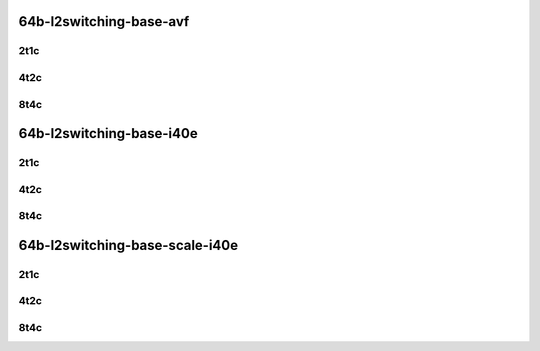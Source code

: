 64b-l2switching-base-avf
------------------------

..
    2n1l-25ge2p1xxv710-avf-eth-l2patch-mrr
    2n1l-25ge2p1xxv710-avf-eth-l2xcbase-mrr
    2n1l-25ge2p1xxv710-avf-dot1q-l2bdbasemaclrn-mrr
    2n1l-25ge2p1xxv710-avf-eth-l2bdbasemaclrn-mrr
    2n1l-25ge2p1xxv710-avf-dot1q-l2bdbasemaclrn-gbp-mrr

2t1c
````

.. raw:: html

    <a name="64b-2t1c-base-avf"></a>
    <center>
    Links to builds:
    <a href="https://packagecloud.io/app/fdio/master/search?dist=ubuntu%2Fbionic" target="_blank">vpp-ref</a>,
    <a href="https://jenkins.fd.io/view/csit/job/csit-vpp-perf-mrr-daily-master-2n-skx" target="_blank">csit-ref</a>
    <iframe width="1100" height="800" frameborder="0" scrolling="no" src="../_static/vpp/2n-skx-xxv710-64b-2t1c-l2-base-avf.html"></iframe>
    <p><br></p>
    </center>

4t2c
````

.. raw:: html

    <a name="64b-4t2c-base-avf"></a>
    <center>
    Links to builds:
    <a href="https://packagecloud.io/app/fdio/master/search?dist=ubuntu%2Fbionic" target="_blank">vpp-ref</a>,
    <a href="https://jenkins.fd.io/view/csit/job/csit-vpp-perf-mrr-daily-master-2n-skx" target="_blank">csit-ref</a>
    <iframe width="1100" height="800" frameborder="0" scrolling="no" src="../_static/vpp/2n-skx-xxv710-64b-4t2c-l2-base-avf.html"></iframe>
    <p><br></p>
    </center>

8t4c
````

.. raw:: html

    <a name="64b-8t4c-base-avf"></a>
    <center>
    Links to builds:
    <a href="https://packagecloud.io/app/fdio/master/search?dist=ubuntu%2Fbionic" target="_blank">vpp-ref</a>,
    <a href="https://jenkins.fd.io/view/csit/job/csit-vpp-perf-mrr-daily-master-2n-skx" target="_blank">csit-ref</a>
    <iframe width="1100" height="800" frameborder="0" scrolling="no" src="../_static/vpp/2n-skx-xxv710-64b-8t4c-l2-base-avf.html"></iframe>
    <p><br></p>
    </center>

64b-l2switching-base-i40e
-------------------------

..
    2n1l-25ge2p1xxv710-eth-l2patch-mrr
    2n1l-25ge2p1xxv710-dot1q-l2xcbase-mrr
    2n1l-25ge2p1xxv710-eth-l2xcbase-mrr
    2n1l-25ge2p1xxv710-dot1q-l2bdbasemaclrn-mrr
    2n1l-25ge2p1xxv710-eth-l2bdbasemaclrn-mrr

2t1c
````

.. raw:: html

    <a name="64b-2t1c-base-i40e"></a>
    <center>
    Links to builds:
    <a href="https://packagecloud.io/app/fdio/master/search?dist=ubuntu%2Fbionic" target="_blank">vpp-ref</a>,
    <a href="https://jenkins.fd.io/view/csit/job/csit-vpp-perf-mrr-daily-master-2n-skx" target="_blank">csit-ref</a>
    <iframe width="1100" height="800" frameborder="0" scrolling="no" src="../_static/vpp/2n-skx-xxv710-64b-2t1c-l2-base-i40e.html"></iframe>
    <p><br></p>
    </center>

4t2c
````

.. raw:: html

    <a name="64b-4t2c-base-i40e"></a>
    <center>
    Links to builds:
    <a href="https://packagecloud.io/app/fdio/master/search?dist=ubuntu%2Fbionic" target="_blank">vpp-ref</a>,
    <a href="https://jenkins.fd.io/view/csit/job/csit-vpp-perf-mrr-daily-master-2n-skx" target="_blank">csit-ref</a>
    <iframe width="1100" height="800" frameborder="0" scrolling="no" src="../_static/vpp/2n-skx-xxv710-64b-4t2c-l2-base-i40e.html"></iframe>
    <p><br></p>
    </center>

8t4c
````

.. raw:: html

    <a name="64b-8t4c-base-i40e"></a>
    <center>
    Links to builds:
    <a href="https://packagecloud.io/app/fdio/master/search?dist=ubuntu%2Fbionic" target="_blank">vpp-ref</a>,
    <a href="https://jenkins.fd.io/view/csit/job/csit-vpp-perf-mrr-daily-master-2n-skx" target="_blank">csit-ref</a>
    <iframe width="1100" height="800" frameborder="0" scrolling="no" src="../_static/vpp/2n-skx-xxv710-64b-8t4c-l2-base-i40e.html"></iframe>
    <p><br></p>
    </center>

64b-l2switching-base-scale-i40e
-------------------------------

..
    2n1l-25ge2p1xxv710-eth-l2bdbasemaclrn-mrr
    2n1l-25ge2p1xxv710-eth-l2bdscale10kmaclrn-mrr
    2n1l-25ge2p1xxv710-eth-l2bdscale100kmaclrn-mrr
    2n1l-25ge2p1xxv710-eth-l2bdscale1mmaclrn-mrr

2t1c
````

.. raw:: html

    <a name="64b-2t1c-scale-i40e"></a>
    <center>
    Links to builds:
    <a href="https://packagecloud.io/app/fdio/master/search?dist=ubuntu%2Fbionic" target="_blank">vpp-ref</a>,
    <a href="https://jenkins.fd.io/view/csit/job/csit-vpp-perf-mrr-daily-master-2n-skx" target="_blank">csit-ref</a>
    <iframe width="1100" height="800" frameborder="0" scrolling="no" src="../_static/vpp/2n-skx-xxv710-64b-2t1c-l2-base-scale-i40e.html"></iframe>
    <p><br></p>
    </center>

4t2c
````

.. raw:: html

    <a name="64b-4t2c-scale-i40e"></a>
    <center>
    Links to builds:
    <a href="https://packagecloud.io/app/fdio/master/search?dist=ubuntu%2Fbionic" target="_blank">vpp-ref</a>,
    <a href="https://jenkins.fd.io/view/csit/job/csit-vpp-perf-mrr-daily-master-2n-skx" target="_blank">csit-ref</a>
    <iframe width="1100" height="800" frameborder="0" scrolling="no" src="../_static/vpp/2n-skx-xxv710-64b-4t2c-l2-base-scale-i40e.html"></iframe>
    <p><br></p>
    </center>

8t4c
````

.. raw:: html

    <a name="64b-8t4c-scale-i40e"></a>
    <center>
    Links to builds:
    <a href="https://packagecloud.io/app/fdio/master/search?dist=ubuntu%2Fbionic" target="_blank">vpp-ref</a>,
    <a href="https://jenkins.fd.io/view/csit/job/csit-vpp-perf-mrr-daily-master-2n-skx" target="_blank">csit-ref</a>
    <iframe width="1100" height="800" frameborder="0" scrolling="no" src="../_static/vpp/2n-skx-xxv710-64b-8t4c-l2-base-scale-i40e.html"></iframe>
    <p><br></p>
    </center>
